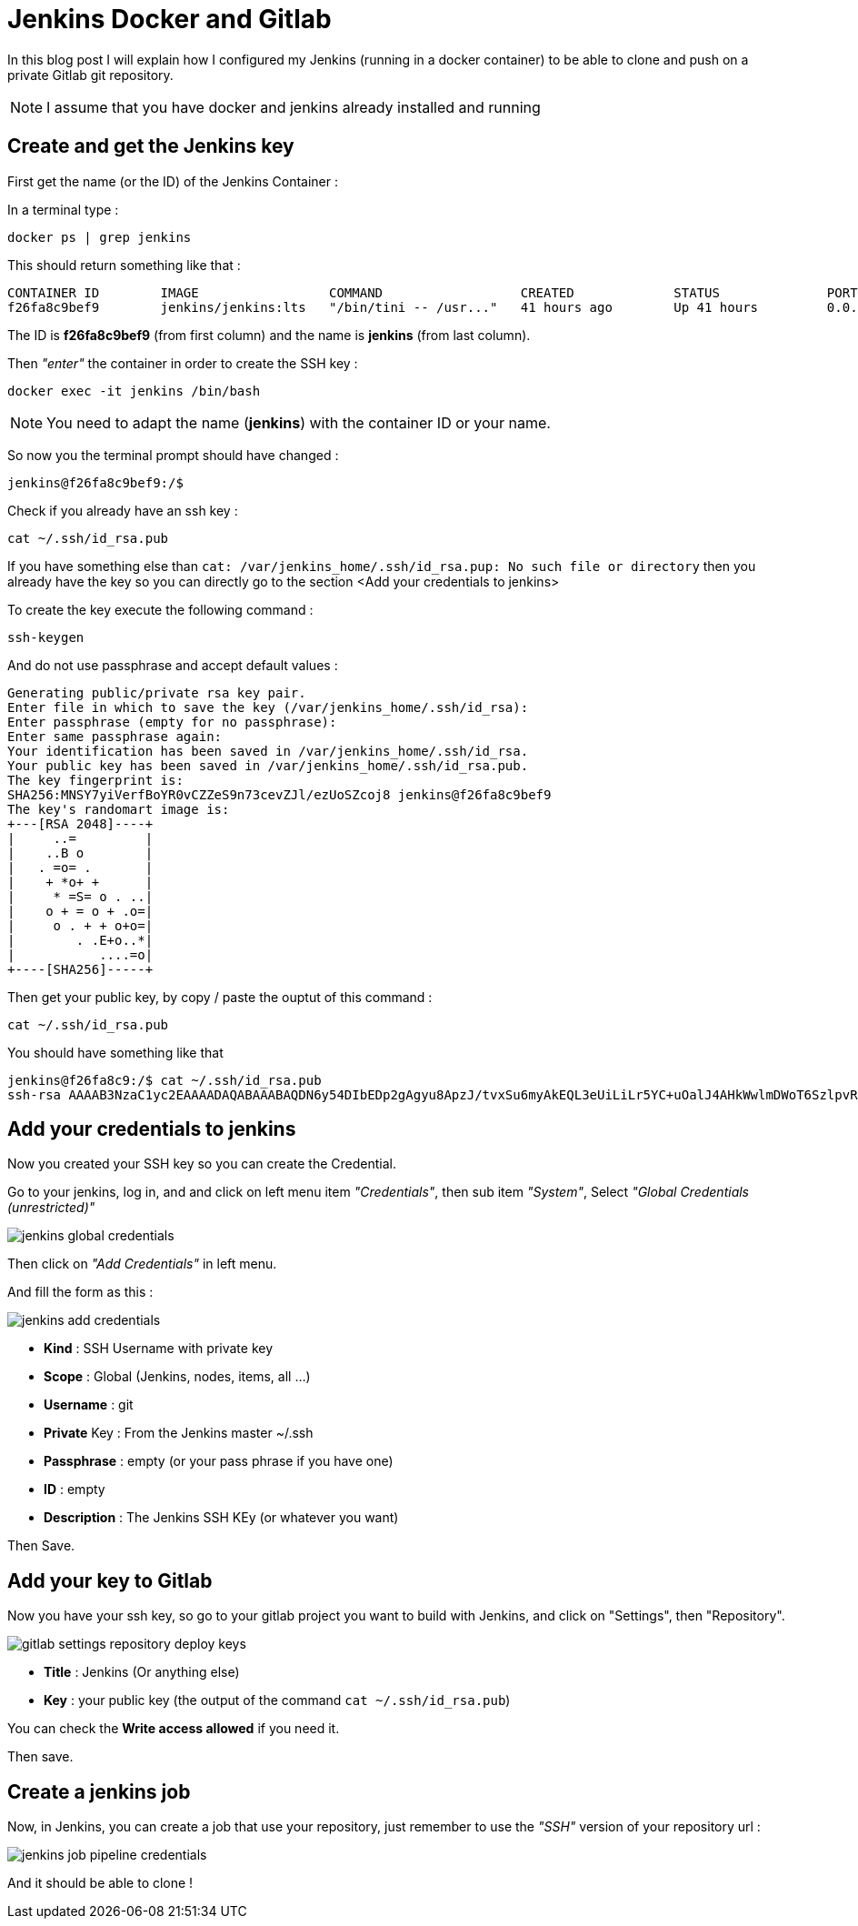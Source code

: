 = Jenkins Docker and Gitlab
:hp-image: /images/gitlab.png
:hp-tags: jenkins, gitlab, ssh


In this blog post I will explain how I configured my Jenkins (running in a docker container) to be able to clone and push on a private Gitlab git repository.

NOTE: I assume that you have docker and jenkins already installed and running

== Create and get the Jenkins key

First get the name (or the ID) of the Jenkins Container : 

In a terminal type :

[source, bash]
----
docker ps | grep jenkins
----

This should return something like that : 

[source]
----
CONTAINER ID        IMAGE                 COMMAND                  CREATED             STATUS              PORTS                                              NAMES
f26fa8c9bef9        jenkins/jenkins:lts   "/bin/tini -- /usr..."   41 hours ago        Up 41 hours         0.0.0.0:8080->8080/tcp, 0.0.0.0:50000->50000/tcp   jenkins
----

The ID is *f26fa8c9bef9* (from first column) and the name is *jenkins* (from last column). 

Then _"enter"_ the container in order to create the SSH key : 

[source, bash]
----
docker exec -it jenkins /bin/bash
----

NOTE: You need to adapt the name (*jenkins*) with the container ID or your name.

So now you the terminal prompt should have changed : 

[source]
----
jenkins@f26fa8c9bef9:/$
----

Check if you already have an ssh key : 

[source, bash]
----
cat ~/.ssh/id_rsa.pub
----

If you have something else than `cat: /var/jenkins_home/.ssh/id_rsa.pup: No such file or directory` then you already have the key so you can directly go to the section <Add your credentials to jenkins>

To create the key execute the following command : 

[source, bash]
----
ssh-keygen
----

And do not use passphrase and accept default values : 

[source]
----
Generating public/private rsa key pair.
Enter file in which to save the key (/var/jenkins_home/.ssh/id_rsa): 
Enter passphrase (empty for no passphrase): 
Enter same passphrase again: 
Your identification has been saved in /var/jenkins_home/.ssh/id_rsa.
Your public key has been saved in /var/jenkins_home/.ssh/id_rsa.pub.
The key fingerprint is:
SHA256:MNSY7yiVerfBoYR0vCZZeS9n73cevZJl/ezUoSZcoj8 jenkins@f26fa8c9bef9
The key's randomart image is:
+---[RSA 2048]----+
|     ..=         |
|    ..B o        |
|   . =o= .       |
|    + *o+ +      |
|     * =S= o . ..|
|    o + = o + .o=|
|     o . + + o+o=|
|        . .E+o..*|
|           ....=o|
+----[SHA256]-----+
----

Then get your public key, by copy / paste the ouptut of this command : 

[source, bash]
----
cat ~/.ssh/id_rsa.pub
----

You should have something like that

[source]
----
jenkins@f26fa8c9:/$ cat ~/.ssh/id_rsa.pub
ssh-rsa AAAAB3NzaC1yc2EAAAADAQABAAABAQDN6y54DIbEDp2gAgyu8ApzJ/tvxSu6myAkEQL3eUiLiLr5YC+uOalJ4AHkWwlmDWoT6SzlpvR+CQD2xEvsHoEumgTuUn1sNNVisIsyd19ga5yqBobM2/zhAaKtpkkuY9k1wOAZERsEIRm4Q5YTvVjNfIug/ZxVzg0xqJc0w9NGGuKNwOlBaCfjyJrhwdGU79Ijoq8sJ8SuswHc2DzvJWgdfXXd1T7w+NdOKqR+yzF5UXIm2uP6x/rVJ6OuINjFY0ODIkLvJtyvaHsIGAJZP21mJlJRPx18vAr6Phy+YmW2+UgEi2I6jxcQ+DYDT3TbTO+qpc+7KOLnRZyQKwnNu1T jenkins@f26fa8c9
----

== Add your credentials to jenkins

Now you created your SSH key so you can create the Credential.

Go to your jenkins, log in, and and click on left menu item _"Credentials"_, then sub item _"System"_, Select _"Global Credentials (unrestricted)"_

image::/images/jenkins_global_credentials.png[]

Then click on _"Add Credentials"_ in left menu.

And fill the form as this : 

image::/images/jenkins_add_credentials.png[]

* **Kind** : SSH Username with private key
* **Scope** : Global (Jenkins, nodes, items, all ...)
* **Username** : git
* **Private** Key : From the Jenkins master ~/.ssh
* **Passphrase** : empty (or your pass phrase if you have one)
* **ID** : empty
* **Description** : The Jenkins SSH KEy (or whatever you want)


Then Save.

== Add your key to Gitlab

Now you have your ssh key, so go to your gitlab project you want to build with Jenkins, and click on "Settings", then "Repository".

image::/images/gitlab_settings_repository_deploy_keys.png[]

* **Title** : Jenkins (Or anything else)
* **Key** : your public key (the output of the command `cat ~/.ssh/id_rsa.pub`)

You can check the **Write access allowed** if you need it.

Then save.

== Create a jenkins job

Now, in Jenkins, you can create a job that use your repository, just remember to use the _"SSH"_ version of your repository url : 

image::/images/jenkins_job_pipeline_credentials.png[]

And it should be able to clone ! 

